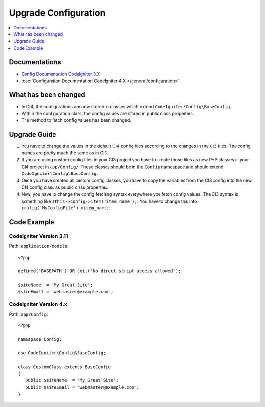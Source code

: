 Upgrade Configuration
#####################

.. contents::
    :local:
    :depth: 1

Documentations
==============

- `Config Documentation CodeIgniter 3.X <http://codeigniter.com/userguide3/libraries/config.html>`_
- :doc:`Configuration Documentation CodeIgniter 4.X </general/configuration>`


What has been changed
=====================

- In CI4, the configurations are now stored in classes which extend ``CodeIgniter\Config\BaseConfig``.
- Within the configuration class, the config values are stored in public class properties.
- The method to fetch config values has been changed.

Upgrade Guide
=============

1. You have to change the values in the default CI4 config files according to the
   changes in the CI3 files. The config names are pretty much the same as in CI3.
2. If you are using custom config files in your CI3 project you have to create those
   files as new PHP classes in your CI4 project in ``app/Config/``. These classes
   should be in the ``Config`` namespace and should extend ``CodeIgniter\Config\BaseConfig``.
3. Once you have created all custom config classes, you have to copy the variables
   from the CI3 config into the new CI4 config class as public class properties.
4. Now, you have to change the config fetching syntax everywhere you fetch config
   values. The CI3 syntax is something like ``$this->config->item('item_name');``.
   You have to change this into ``config('MyConfigFile')->item_name;``.

Code Example
============

CodeIgniter Version 3.11
------------------------

Path: ``application/models``::

    <?php

    defined('BASEPATH') OR exit('No direct script access allowed');

    $siteName  = 'My Great Site';
    $siteEmail = 'webmaster@example.com';

CodeIgniter Version 4.x
-----------------------

Path: ``app/Config``::

   <?php

   namespace Config;

   use CodeIgniter\Config\BaseConfig;

   class CustomClass extends BaseConfig
   {
      public $siteName  = 'My Great Site';
      public $siteEmail = 'webmaster@example.com';
   }
